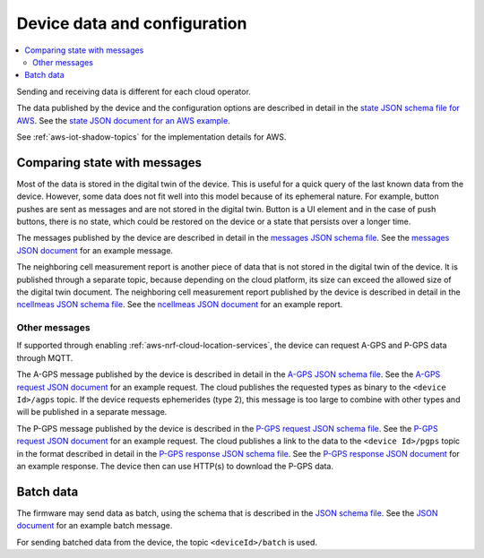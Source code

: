 .. _device-data-configuration:

Device data and configuration
#############################

.. contents::
   :local:
   :depth: 2

Sending and receiving data is different for each cloud operator.

.. only:: not v1_5_x

   AWS
   ===

The data published by the device and the configuration options are described in detail in the `state JSON schema file for AWS <./state.reported.aws.schema.json>`_.
See the `state JSON document for an AWS example <./state.reported.aws.json>`_.

See :ref:`aws-iot-shadow-topics` for the implementation details for AWS.

.. only:: not v1_5_x

   Azure
   =====

   The data published by the device and the configuration options are described in detail in the `state JSON schema file for Azure <./state.reported.azure.schema.json>`_.
   See the `state JSON document for an Azure example <./state.reported.azure.json>`_.

   See :ref:`azure-iot-shadow-topics` for the implementation details for AWS.

Comparing state with messages
*****************************

Most of the data is stored in the digital twin of the device.
This is useful for a quick query of the last known data from the device.
However, some data does not fit well into this model because of its ephemeral nature.
For example, button pushes are sent as messages and are not stored in the digital twin.
Button is a UI element and in the case of push buttons, there is no state, which could be restored on the device or a state that persists over a longer time.

The messages published by the device are described in detail in the `messages JSON schema file <./messages.schema.json>`_.
See the `messages JSON document <./message.json>`_ for an example message.

The neighboring cell measurement report is another piece of data that is not stored in the digital twin of the device.
It is published through a separate topic, because depending on the cloud platform, its size can exceed the allowed size of the digital twin document.
The neighboring cell measurement report published by the device is described in detail in the `ncellmeas JSON schema file <./ncellmeas.schema.json>`_.
See the `ncellmeas JSON document <./ncellmeas.json>`_ for an example report.

Other messages
--------------

If supported through enabling :ref:`aws-nrf-cloud-location-services`, the device can request A-GPS and P-GPS data through MQTT.

The A-GPS message published by the device is described in detail in the `A-GPS JSON schema file <./agps-request.schema.json>`_. 
See the `A-GPS request JSON document <./agps-request.json>`_ for an example request. 
The cloud publishes the requested types as binary to the ``<device Id>/agps`` topic. 
If the device requests ephemerides (type 2), this message is too large to combine with other types and will be published in a separate message.

The P-GPS message published by the device is described in the `P-GPS request JSON schema file <./pgps-request.schema.json>`_. 
See the `P-GPS request JSON document <./pgps-request.json>`_ for an example request. 
The cloud publishes a link to the data to the ``<device Id>/pgps`` topic in the format described in detail in the `P-GPS response JSON schema file <./pgps-response.schema.json>`_.
See the `P-GPS response JSON document <./pgps-response.json>`_ for an example response.
The device then can use HTTP(s) to download the P-GPS data.

.. _batch-messages:

Batch data
**********

The firmware may send data as batch, using the schema that is described in the `JSON schema file <./batch.schema.json>`_.
See the `JSON document <./batch-message.json>`_ for an example batch message.

For sending batched data from the device, the topic ``<deviceId>/batch`` is used.
